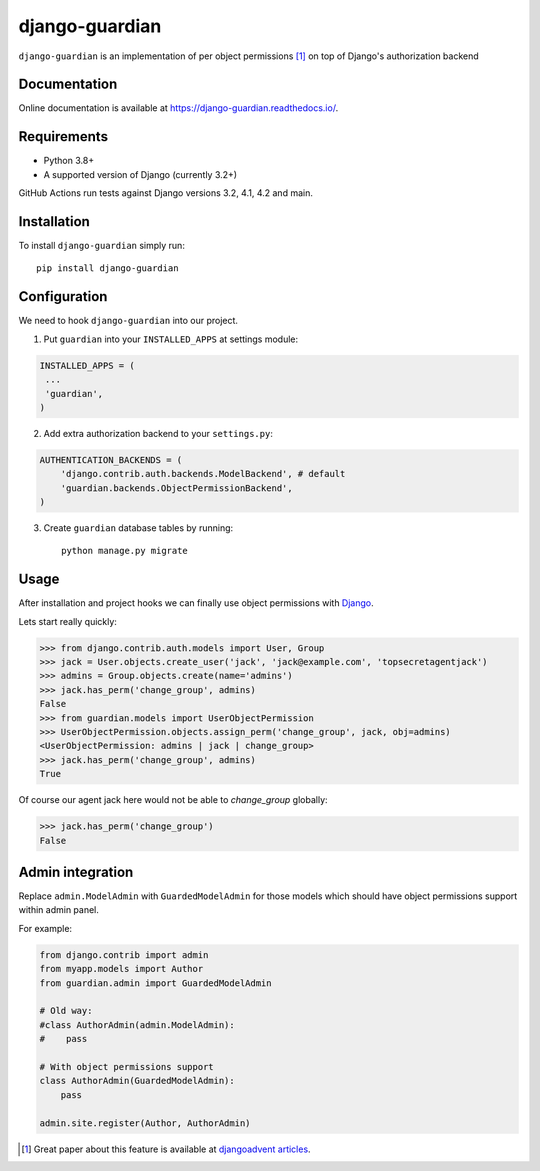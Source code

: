 ===============
django-guardian
===============

.. image:: https://github.com/django-guardian/django-guardian/workflows/Tests/badge.svg?branch=devel
  :target: https://github.com/django-guardian/django-guardian/actions/workflows/tests.yml

.. image:: https://img.shields.io/pypi/v/django-guardian.svg
    :target: https://pypi.python.org/pypi/django-guardian

.. image:: https://img.shields.io/pypi/pyversions/django-guardian.svg
    :target: https://pypi.python.org/pypi/django-guardian

``django-guardian`` is an implementation of per object permissions [1]_ on top
of Django's authorization backend

Documentation
-------------

Online documentation is available at https://django-guardian.readthedocs.io/.

Requirements
------------

* Python 3.8+
* A supported version of Django (currently 3.2+)

GitHub Actions run tests against Django versions 3.2, 4.1, 4.2 and main.

Installation
------------

To install ``django-guardian`` simply run::

    pip install django-guardian

Configuration
-------------

We need to hook ``django-guardian`` into our project.

1. Put ``guardian`` into your ``INSTALLED_APPS`` at settings module:

.. code:: python

    INSTALLED_APPS = (
     ...
     'guardian',
    )

2. Add extra authorization backend to your ``settings.py``:

.. code:: python

    AUTHENTICATION_BACKENDS = (
        'django.contrib.auth.backends.ModelBackend', # default
        'guardian.backends.ObjectPermissionBackend',
    )

3. Create ``guardian`` database tables by running::

     python manage.py migrate

Usage
-----

After installation and project hooks we can finally use object permissions
with Django_.

Lets start really quickly:

.. code:: python

      >>> from django.contrib.auth.models import User, Group
      >>> jack = User.objects.create_user('jack', 'jack@example.com', 'topsecretagentjack')
      >>> admins = Group.objects.create(name='admins')
      >>> jack.has_perm('change_group', admins)
      False
      >>> from guardian.models import UserObjectPermission
      >>> UserObjectPermission.objects.assign_perm('change_group', jack, obj=admins)
      <UserObjectPermission: admins | jack | change_group>
      >>> jack.has_perm('change_group', admins)
      True

Of course our agent jack here would not be able to *change_group* globally:

.. code:: python

    >>> jack.has_perm('change_group')
    False

Admin integration
-----------------

Replace ``admin.ModelAdmin`` with ``GuardedModelAdmin`` for those models
which should have object permissions support within admin panel.

For example:

.. code:: python

    from django.contrib import admin
    from myapp.models import Author
    from guardian.admin import GuardedModelAdmin

    # Old way:
    #class AuthorAdmin(admin.ModelAdmin):
    #    pass

    # With object permissions support
    class AuthorAdmin(GuardedModelAdmin):
        pass

    admin.site.register(Author, AuthorAdmin)


.. [1] Great paper about this feature is available at `djangoadvent articles <https://github.com/djangoadvent/djangoadvent-articles/blob/master/1.2/06_object-permissions.rst>`_.

.. _Django: http://www.djangoproject.com/
